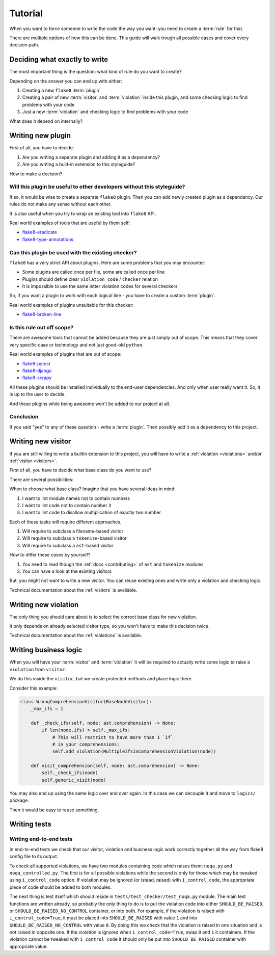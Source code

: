 .. _tutorial:

Tutorial
========

When you want to force someone to write the code the way you want:
you need to create a :term:`rule` for that.

There are multiple options of how this can be done.
This guide will walk trough all possible cases and cover every decision path.

Deciding what exactly to write
------------------------------

The most important thing is the question:
what kind of rule do you want to create?

Depending on the answer you can end up with either:

1. Creating a new ``flake8`` :term:`plugin`
2. Creating a pair of new :term:`visitor` and :term:`violation`
   inside this plugin, and some checking logic to find problems with your code
3. Just a new :term:`violation` and checking logic to find
   problems with your code

What does it depend on internally?

Writing new plugin
------------------

First of all, you have to decide:

1. Are you writing a separate plugin and adding it as a dependency?
2. Are you writing a built-in extension to this styleguide?

How to make a decision?

Will this plugin be useful to other developers without this styleguide?
~~~~~~~~~~~~~~~~~~~~~~~~~~~~~~~~~~~~~~~~~~~~~~~~~~~~~~~~~~~~~~~~~~~~~~~

If so, it would be wise to create a separate ``flake8`` plugin.
Then you can add newly created plugin as a dependency.
Our rules do not make any sense without each other.

It is also useful when you try to wrap an existing tool into ``flake8`` API.

Real world examples of tools that are useful by them self:

- `flake8-eradicate <https://github.com/sobolevn/flake8-eradicate>`_
- `flake8-type-annotations <https://github.com/sobolevn/flake8-type-annotations>`_

Can this plugin be used with the existing checker?
~~~~~~~~~~~~~~~~~~~~~~~~~~~~~~~~~~~~~~~~~~~~~~~~~~

``flake8`` has a very strict API about plugins.
Here are some problems that you may encounter:

- Some plugins are called once per file, some are called once per line
- Plugins should define clear ``violation code`` / ``checker`` relation
- It is impossible to use the same letter violation codes for several checkers

So, if you want a plugin to work with
each logical line - you have to create a custom :term:`plugin`.

Real world examples of plugins unsuitable for this checker:

- `flake8-broken-line <https://github.com/sobolevn/flake8-broken-line>`_

Is this rule out off scope?
~~~~~~~~~~~~~~~~~~~~~~~~~~~

There are awesome tools that cannot be added
because they are just simply out of scope.
This means that they cover very specific case or technology
and not just good-old ``python``.

Real world examples of plugins that are out of scope:

- `flake8-pytest <https://github.com/vikingco/flake8-pytest>`_
- `flake8-django <https://github.com/rocioar/flake8-django>`_
- `flake8-scrapy <https://github.com/stummjr/flake8-scrapy>`_

All these plugins should be installed
individually to the end-user dependencies. And only when user really want it.
So, it is up to the user to decide.

And these plugins while being awesome won't be added to our project at all.

Conclusion
~~~~~~~~~~

If you said "yes" to any of these question - write a :term:`plugin`.
Then possibly add it as a dependency to this project.


Writing new visitor
-------------------

If you are still willing to write a builtin extension to this project,
you will have to write a :ref:`violation <violations>`
and/or :ref:`visitor <visitors>`.

First of all, you have to decide what base class do you want to use?

There are several possibilities:

.. autoclasstree:: wemake_python_styleguide.visitors.base

When to choose what base class?
Imagine that you have several ideas in mind:

1. I want to lint module names not to contain numbers
2. I want to lint code not to contain number ``3``
3. I want to lint code to disallow multiplication of exactly two number

Each of these tasks will require different approaches.

1. Will require to subclass a filename-based visitor
2. Will require to subclass a ``tokenize``-based visitor
3. Will require to subclass a ``ast``-based visitor

How to differ these cases by yourself?

1. You need to read though the :ref:`docs <contributing>`
   of ``ast`` and ``tokenize`` modules
2. You can have a look at the existing visitors

But, you might not want to write a new visitor.
You can reuse existing ones and write only a violation and checking logic.

Technical documentation about the :ref:`visitors` is available.


Writing new violation
---------------------

The only thing you should care about is to select
the correct base class for new violation.

.. autoclasstree:: wemake_python_styleguide.violations.base

It only depends on already selected visitor type,
so you won't have to make this decision twice.

Technical documentation about the :ref:`violations` is available.


Writing business logic
----------------------

When you will have your :term:`visitor` and :term:`violation`
it will be required to actually write
some logic to raise a ``violation`` from ``visitor``.

We do this inside the ``visitor``,
but we create protected methods and place logic there.

Consider this example:

.. code:: python

  class WrongComprehensionVisitor(BaseNodeVisitor):
      _max_ifs = 1

      def _check_ifs(self, node: ast.comprehension) -> None:
          if len(node.ifs) > self._max_ifs:
              # This will restrict to have more than 1 `if`
              # in your comprehensions:
              self.add_violation(MultipleIfsInComprehensionViolation(node))

      def visit_comprehension(self, node: ast.comprehension) -> None:
          self._check_ifs(node)
          self.generic_visit(node)

You may also end up using the same logic over and over again.
In this case we can decouple it and move to ``logics/`` package.

Then it would be easy to reuse something.


Writing tests
-------------

Writing end-to-end tests
~~~~~~~~~~~~~~~~~~~~~~~~

In end-to-end tests we check that our visitor, violation and business logic
work correctly together all the way from flake8 config file to its output.

To check all supported violations, we have two modules containing code which
raises them: ``noqa.py`` and ``noqa_controlled.py``. The first is for all
possible violations while the second is only for those which may be tweaked
using ``i_control_code`` option. If violation may be ignored (or istead,
raised) with ``i_control_code``, the appropriate piece of code should be
added to both modules.

The next thing is test itself which should reside in
``tests/test_checker/test_noqa.py`` module. The main test functions are
written already, so probably the only thing to do is to put the violation
code into either ``SHOULD_BE_RAISED``, or ``SHOULD_BE_RAISED_NO_CONTROL``
container, or into both. For example, if the violation is raised with
``i_control_code=True``, it must be placed into ``SHOULD_BE_RAISED``
with value ``1`` and into ``SHOULD_BE_RAISED_NO_CONTROL`` with value ``0``.
By doing this we check that the violation is raised in one situation and
is not raised in opposite one. If the violation is ignored when
``i_control_code=True``, swap ``0`` and ``1`` it containers. If the
violation cannot be tweaked with ``i_control_code`` it should only be
put into ``SHOULD_BE_RAISED`` container with appropriate value.
